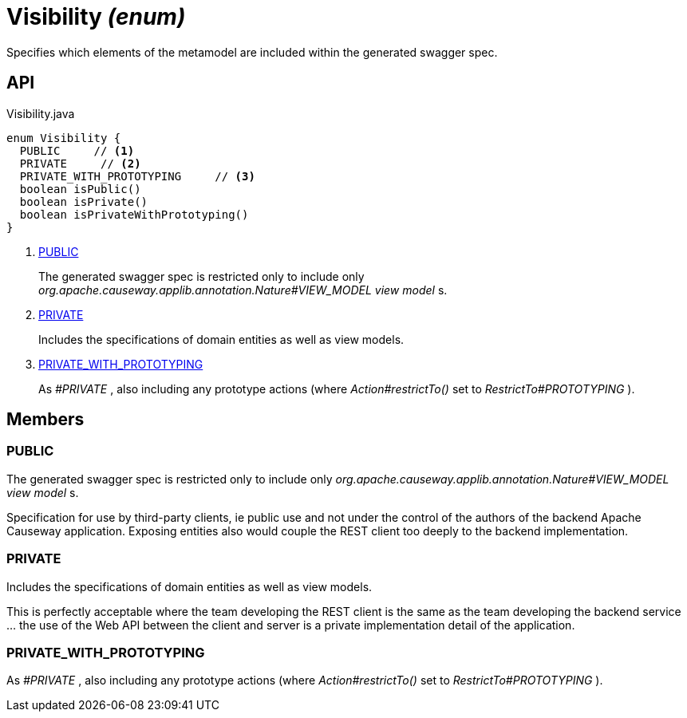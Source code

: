 = Visibility _(enum)_
:Notice: Licensed to the Apache Software Foundation (ASF) under one or more contributor license agreements. See the NOTICE file distributed with this work for additional information regarding copyright ownership. The ASF licenses this file to you under the Apache License, Version 2.0 (the "License"); you may not use this file except in compliance with the License. You may obtain a copy of the License at. http://www.apache.org/licenses/LICENSE-2.0 . Unless required by applicable law or agreed to in writing, software distributed under the License is distributed on an "AS IS" BASIS, WITHOUT WARRANTIES OR  CONDITIONS OF ANY KIND, either express or implied. See the License for the specific language governing permissions and limitations under the License.

Specifies which elements of the metamodel are included within the generated swagger spec.

== API

[source,java]
.Visibility.java
----
enum Visibility {
  PUBLIC     // <.>
  PRIVATE     // <.>
  PRIVATE_WITH_PROTOTYPING     // <.>
  boolean isPublic()
  boolean isPrivate()
  boolean isPrivateWithPrototyping()
}
----

<.> xref:#PUBLIC[PUBLIC]
+
--
The generated swagger spec is restricted only to include only _org.apache.causeway.applib.annotation.Nature#VIEW_MODEL view model_ s.
--
<.> xref:#PRIVATE[PRIVATE]
+
--
Includes the specifications of domain entities as well as view models.
--
<.> xref:#PRIVATE_WITH_PROTOTYPING[PRIVATE_WITH_PROTOTYPING]
+
--
As _#PRIVATE_ , also including any prototype actions (where _Action#restrictTo()_ set to _RestrictTo#PROTOTYPING_ ).
--

== Members

[#PUBLIC]
=== PUBLIC

The generated swagger spec is restricted only to include only _org.apache.causeway.applib.annotation.Nature#VIEW_MODEL view model_ s.

Specification for use by third-party clients, ie public use and not under the control of the authors of the backend Apache Causeway application. Exposing entities also would couple the REST client too deeply to the backend implementation.

[#PRIVATE]
=== PRIVATE

Includes the specifications of domain entities as well as view models.

This is perfectly acceptable where the team developing the REST client is the same as the team developing the backend service ... the use of the Web API between the client and server is a private implementation detail of the application.

[#PRIVATE_WITH_PROTOTYPING]
=== PRIVATE_WITH_PROTOTYPING

As _#PRIVATE_ , also including any prototype actions (where _Action#restrictTo()_ set to _RestrictTo#PROTOTYPING_ ).
